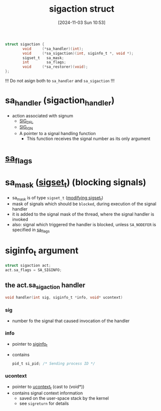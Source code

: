 :PROPERTIES:
:ID:       4e4a6ef9-232f-4d85-830b-7199db1076e0
:END:
#+title: sigaction struct
#+date: [2024-11-03 Sun 10:53]
#+startup: overview

#+begin_src c
struct sigaction {
        void     (*sa_handler)(int);
        void     (*sa_sigaction)(int, siginfo_t *, void *);
        sigset_t   sa_mask;
        int        sa_flags;
        void     (*sa_restorer)(void);
};
#+end_src

!!! Do not asign both to ~sa_handler~ and ~sa_sigaction~ !!!

* sa_handler (sigaction_handler)
- action associated with signum
  - [[id:c13b6b9f-a1c6-4f89-8294-1e54a629ec25][SIG_DFL]]
  - [[id:9b875148-2b6d-419e-8487-a01e691e59f7][SIG_IGN]]
  - A pointer to a signal handling function
    - This function receives the signal number as its only argument

* [[id:0f08ce3f-b0f1-41c6-8d1b-0751cdacb6a5][sa_flags]]

* sa_mask ([[id:832fb147-3abc-4254-a909-18d8dc295ddc][sigset_t]]) (blocking signals)
- sa_mask is of type =sigset_t= ([[id:832fb147-3abc-4254-a909-18d8dc295ddc][modifying sigset_t]])
- mask of signals which should be ~blocked~, during execution of the signal handler
- it is added to the signal mask of the thread, where the signal handler is invoked
- also: signal which triggered the handler is blocked, unless =SA_NODEFER= is specified in [[id:0f08ce3f-b0f1-41c6-8d1b-0751cdacb6a5][sa_flags]]

* siginfo_t argument
#+begin_src c
struct sigaction act;
act.sa_flags = SA_SIGINFO;
#+end_src
** the act.sa_sigaction handler
#+begin_src c
void handler(int sig, siginfo_t *info, void* ucontext)
#+end_src
*** sig
- number fo the signal that caused invocation of the handler
*** info
- pointer to [[id:271d946e-a492-45bc-84b9-6d58fc050833][siginfo_t]]
- contains
  #+begin_src c
pid_t si_pid; /* Sending process ID */
  #+end_src
*** ucontext
- pointer to [[id:b49bad29-1f79-4bc8-b51e-ca49bc2d3a57][ucontext_t]]  (cast to (void*))
- contains signal context information
  - saved on the user-space stack by the kernel
  - see =sigreturn= for details
